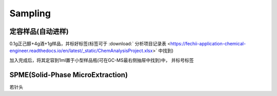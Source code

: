 Sampling
================


定容样品(自动进样)
------------

0.1g正己醇+4g酒+1g样品，并标好标签(标签可于 :download:` 分析项目记录表 <https://fechii-application-chemical-engineer.readthedocs.io/en/latest/_static/ChemAnalysisProject.xlsx>` 中找到)

加入完成后，将其定容到1ml置于小型样品瓶(可在GC-MS最右侧抽屉中找到)中， 并标号标签



SPME(Solid-Phase MicroExtraction)
---------------------------------

若针头
